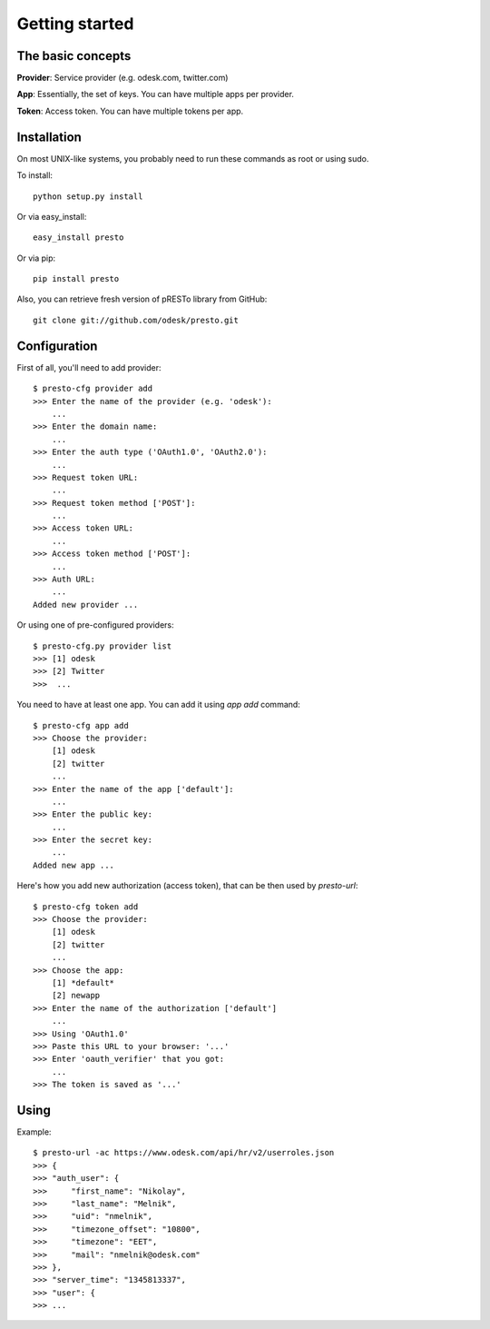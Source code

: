 ===============
Getting started
===============


The basic concepts
==================

**Provider**: Service provider (e.g. odesk.com, twitter.com)

**App**: Essentially, the set of keys. You can have multiple apps per provider.

**Token**: Access token. You can have multiple tokens per app.


.. _install:

Installation
============

On most UNIX-like systems, you probably need to run these commands as root or using sudo.

To install::

    python setup.py install

Or via easy_install::

    easy_install presto

Or via pip::

    pip install presto

Also, you can retrieve fresh version of pRESTo library from GitHub::

    git clone git://github.com/odesk/presto.git


Configuration
=============

First of all, you'll need to add provider::

    $ presto-cfg provider add
    >>> Enter the name of the provider (e.g. 'odesk'):
        ...
    >>> Enter the domain name:
        ...
    >>> Enter the auth type ('OAuth1.0', 'OAuth2.0'):
        ...
    >>> Request token URL:
        ...
    >>> Request token method ['POST']:
        ...
    >>> Access token URL:
        ...
    >>> Access token method ['POST']:
        ...
    >>> Auth URL:
        ...
    Added new provider ...

Or using one of pre-configured providers::

   $ presto-cfg.py provider list
   >>> [1] odesk
   >>> [2] Twitter
   >>>  ...

You need to have at least one app. You can add it using `app add` command::

    $ presto-cfg app add
    >>> Choose the provider:
        [1] odesk
        [2] twitter
        ...
    >>> Enter the name of the app ['default']:
        ...
    >>> Enter the public key:
        ...
    >>> Enter the secret key:
        ...
    Added new app ...

Here's how you add new authorization (access token), that can be then used by
`presto-url`::

    $ presto-cfg token add
    >>> Choose the provider:
        [1] odesk
        [2] twitter
        ...
    >>> Choose the app:
        [1] *default*
        [2] newapp
    >>> Enter the name of the authorization ['default']
        ...
    >>> Using 'OAuth1.0'
    >>> Paste this URL to your browser: '...'
    >>> Enter 'oauth_verifier' that you got:
        ...
    >>> The token is saved as '...'

Using
=====

Example::

   $ presto-url -ac https://www.odesk.com/api/hr/v2/userroles.json
   >>> {
   >>> "auth_user": {
   >>>     "first_name": "Nikolay",
   >>>     "last_name": "Melnik",
   >>>     "uid": "nmelnik",
   >>>     "timezone_offset": "10800",
   >>>     "timezone": "EET",
   >>>     "mail": "nmelnik@odesk.com"
   >>> },
   >>> "server_time": "1345813337",
   >>> "user": {
   >>> ...